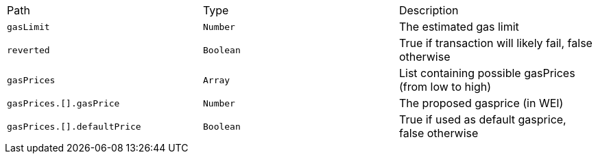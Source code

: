 |===
|Path|Type|Description
|`+gasLimit+`
|`+Number+`
|The estimated gas limit
|`+reverted+`
|`+Boolean+`
|True if transaction will likely fail, false otherwise
|`+gasPrices+`
|`+Array+`
|List containing possible gasPrices (from low to high)
|`+gasPrices.[].gasPrice+`
|`+Number+`
|The proposed gasprice (in WEI)
|`+gasPrices.[].defaultPrice+`
|`+Boolean+`
|True if used as default gasprice, false otherwise
|===
